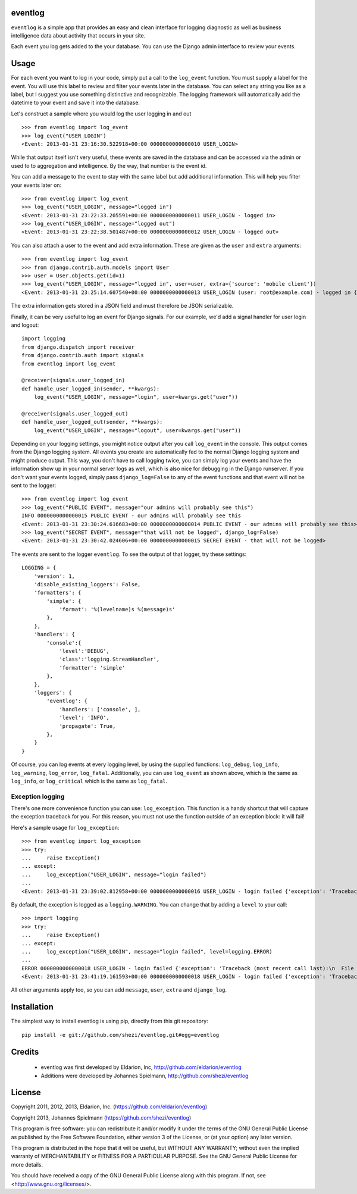 ========
eventlog
========

``eventlog`` is a simple app that provides an easy and clean
interface for logging diagnostic as well as business intelligence
data about activity that occurs in your site.

Each event you log gets added to the your database. You can use the Django
admin interface to review your events.

=====
Usage
=====

For each event you want to log in your code, simply put a call to the ``log_event`` function. You must supply a label
for the event. You will use this label to review and filter your events later in the database. You can select any
string you like as a label, but I suggest you use something distinctive and recognizable. The logging framework will
automatically add the datetime to your event and save it into the database.

Let's construct a sample where you would log the user logging in and out

::

  >>> from eventlog import log_event
  >>> log_event("USER_LOGIN")
  <Event: 2013-01-31 23:16:30.522918+00:00 0000000000000010 USER_LOGIN>
  
While that output itself isn't very useful, these events are saved in the database and can be accessed via the admin
or used to to aggregation and intelligence. By the way, that number is the event id.

You can add a message to the event to stay with the same label but add additional information. This will help you
filter your events later on::

  >>> from eventlog import log_event
  >>> log_event("USER_LOGIN", message="logged in")
  <Event: 2013-01-31 23:22:33.205591+00:00 0000000000000011 USER_LOGIN - logged in>
  >>> log_event("USER_LOGIN", message="logged out")
  <Event: 2013-01-31 23:22:38.501487+00:00 0000000000000012 USER_LOGIN - logged out>

You can also attach a user to the event and add extra information. These are given as the ``user`` and ``extra``
arguments::

  >>> from eventlog import log_event
  >>> from django.contrib.auth.models import User
  >>> user = User.objects.get(id=1)
  >>> log_event("USER_LOGIN", message="logged in", user=user, extra={'source': 'mobile client'})
  <Event: 2013-01-31 23:25:14.607540+00:00 0000000000000013 USER_LOGIN (user: root@example.com) - logged in {'source': 'mobile client'}>

The extra information gets stored in a JSON field and must therefore be JSON serializable.

Finally, it can be very useful to log an event for Django signals. For our example, we'd add a signal handler for user
login and logout::

  import logging
  from django.dispatch import receiver
  from django.contrib.auth import signals
  from eventlog import log_event

  @receiver(signals.user_logged_in)
  def handle_user_logged_in(sender, **kwargs):
      log_event("USER_LOGIN", message="login", user=kwargs.get("user"))
        
  @receiver(signals.user_logged_out)
  def handle_user_logged_out(sender, **kwargs):
      log_event("USER_LOGIN", message="logout", user=kwargs.get("user"))

Depending on your logging settings, you might notice output after you call ``log_event`` in the console. This output
comes from the Django logging system. All events you create are automatically fed to the normal Django logging system
and might produce output. This way, you don't have to call logging twice, you can simply log your events and have the
information show up in your normal server logs as well, which is also nice for debugging in the Django runserver. If
you don't want your events logged, simply pass ``django_log=False`` to any of the event functions and that event will
not be sent to the logger::

  >>> from eventlog import log_event
  >>> log_event("PUBLIC EVENT", message="our admins will probably see this")
  INFO 0000000000000015 PUBLIC EVENT - our admins will probably see this
  <Event: 2013-01-31 23:30:24.616683+00:00 0000000000000014 PUBLIC EVENT - our admins will probably see this>
  >>> log_event("SECRET EVENT", message="that will not be logged", django_log=False)
  <Event: 2013-01-31 23:30:42.024606+00:00 0000000000000015 SECRET EVENT - that will not be logged>

The events are sent to the logger ``eventlog``. To see the output of that logger, try these settings::

  LOGGING = {
      'version': 1,
      'disable_existing_loggers': False,
      'formatters': {
          'simple': {
              'format': '%(levelname)s %(message)s'
          },
      },
      'handlers': {
          'console':{
              'level':'DEBUG',
              'class':'logging.StreamHandler',
              'formatter': 'simple'
          },
      },
      'loggers': {
          'eventlog': {
              'handlers': ['console', ],
              'level': 'INFO',
              'propagate': True,
          },
      }
  }

Of course, you can log events at every logging level, by using the supplied functions: ``log_debug``, ``log_info``,
``log_warning``, ``log_error``, ``log_fatal``. Additionally, you can use ``log_event`` as shown above, which is the
same as ``log_info``, or ``log_critical`` which is the same as ``log_fatal``.


Exception logging
*****************

There's one more convenience function you can use: ``log_exception``. This function is a handy shortcut that will
capture the exception traceback for you. For this reason, you must not use the function outside of an exception
block: it will fail!

Here's a sample usage for ``log_exception``::

  >>> from eventlog import log_exception
  >>> try:
  ...     raise Exception()
  ... except:
  ...     log_exception("USER_LOGIN", message="login failed")
  ... 
  <Event: 2013-01-31 23:39:02.812958+00:00 0000000000000016 USER_LOGIN - login failed {'exception': 'Traceback (most recent call last):\n  File "<console>", line 2, in <module>\nException\n'}>

By default, the exception is logged as a ``logging.WARNING``. You can change that by adding a ``level`` to your call::

  >>> import logging
  >>> try:
  ...     raise Exception()
  ... except:
  ...     log_exception("USER_LOGIN", message="login failed", level=logging.ERROR)
  ... 
  ERROR 0000000000000018 USER_LOGIN - login failed {'exception': 'Traceback (most recent call last):\n  File "<console>", line 2, in <module>\nException\n'}
  <Event: 2013-01-31 23:41:19.161593+00:00 0000000000000018 USER_LOGIN - login failed {'exception': 'Traceback (most recent call last):\n  File "<console>", line 2, in <module>\nException\n'}>

All other arguments apply too, so you can add ``message``, ``user``, ``extra`` and ``django_log``.


============
Installation
============

The simplest way to install eventlog is using pip, directly from this git repository::

  pip install -e git://github.com/shezi/eventlog.git#egg=eventlog


=======
Credits
=======

 - eventlog was first developed by Eldarion, Inc, http://github.com/eldarion/eventlog
 - Additions were developed by Johannes Spielmann, http://github.com/shezi/eventlog

=======
License
=======

Copyright 2011, 2012, 2013, Eldarion, Inc. (https://github.com/eldarion/eventlog)

Copyright 2013, Johannes Spielmann (https://github.com/shezi/eventlog)

This program is free software: you can redistribute it and/or modify
it under the terms of the GNU General Public License as published by
the Free Software Foundation, either version 3 of the License, or
(at your option) any later version.

This program is distributed in the hope that it will be useful,
but WITHOUT ANY WARRANTY; without even the implied warranty of
MERCHANTABILITY or FITNESS FOR A PARTICULAR PURPOSE.  See the
GNU General Public License for more details.

You should have received a copy of the GNU General Public License
along with this program.  If not, see <http://www.gnu.org/licenses/>.
